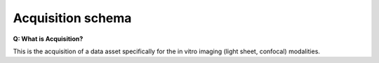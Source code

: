 Acquisition schema
==================

**Q: What is Acquisition?**

This is the acquisition of a data asset specifically for the in vitro imaging (light sheet, confocal) modalities.
